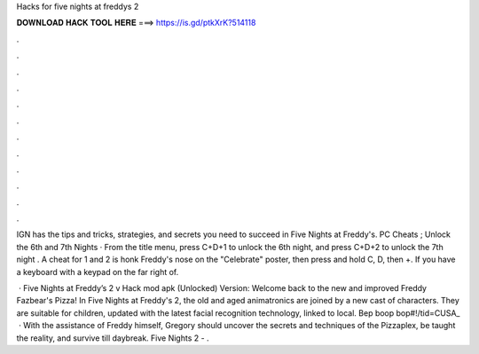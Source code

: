 Hacks for five nights at freddys 2



𝐃𝐎𝐖𝐍𝐋𝐎𝐀𝐃 𝐇𝐀𝐂𝐊 𝐓𝐎𝐎𝐋 𝐇𝐄𝐑𝐄 ===> https://is.gd/ptkXrK?514118



.



.



.



.



.



.



.



.



.



.



.



.

IGN has the tips and tricks, strategies, and secrets you need to succeed in Five Nights at Freddy's. PC Cheats ; Unlock the 6th and 7th Nights · From the title menu, press C+D+1 to unlock the 6th night, and press C+D+2 to unlock the 7th night . A cheat for 1 and 2 is honk Freddy's nose on the "Celebrate" poster, then press and hold C, D, then +. If you have a keyboard with a keypad on the far right of.

 · Five Nights at Freddy’s 2 v Hack mod apk (Unlocked) Version: Welcome back to the new and improved Freddy Fazbear's Pizza! In Five Nights at Freddy's 2, the old and aged animatronics are joined by a new cast of characters. They are suitable for children, updated with the latest facial recognition technology, linked to local. Bep boop bop#!/tid=CUSA_  · With the assistance of Freddy himself, Gregory should uncover the secrets and techniques of the Pizzaplex, be taught the reality, and survive till daybreak. Five Nights 2 - .
